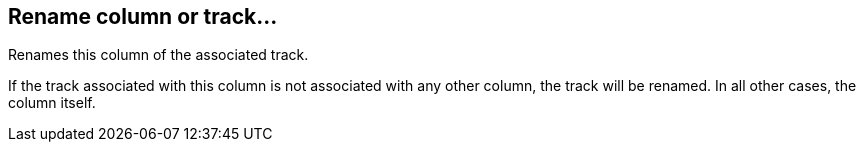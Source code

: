 ifdef::pdf-theme[[[column-rename-column-or-track,Rename column or track...]]]
ifndef::pdf-theme[[[column-rename-column-or-track,Rename column or track...]]]
== Rename column or track...



Renames this column of the associated track.

If the track associated with this column is not associated with any other column, the track will be renamed. In all other cases, the column itself.

